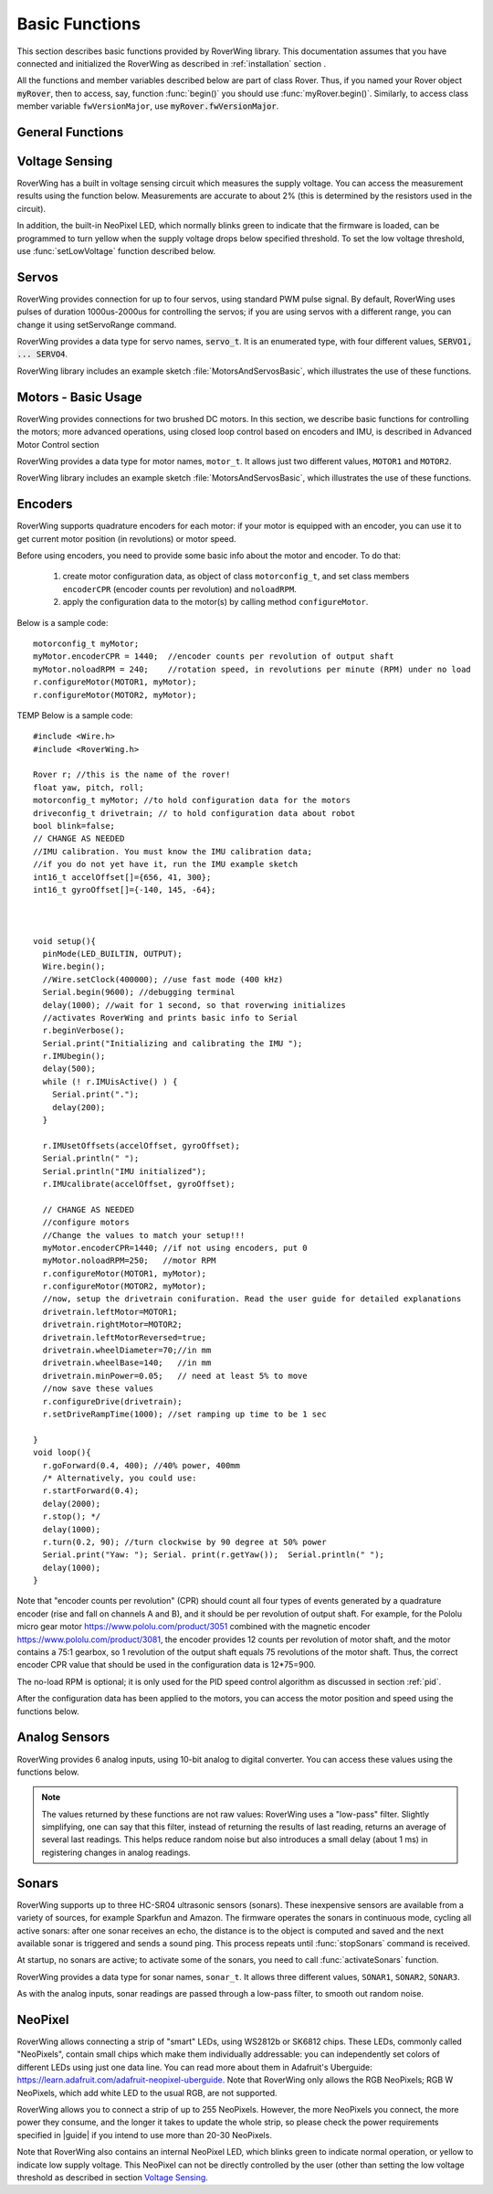 ===============
Basic Functions
===============
This section describes basic functions provided by RoverWing library. This
documentation assumes that you have connected and initialized the RoverWing
as described in :ref:`installation` section .

All the functions and member variables described below are part of class Rover.
Thus, if you named your Rover object :code:`myRover`, then to access, say, function
:func:`begin()` you should use :func:`myRover.begin()`. Similarly, to access
class member variable ``fwVersionMajor``, use :code:`myRover.fwVersionMajor`.


General Functions
-----------------
.. function:: boolean begin()

   Initializes the RoverWing. Returns true if RoverWing was successfully
   initialized, false otherwise.

.. function:: void beginVerbose()

    More verbose version of :func:`begin`. Initializes the RoverWing and prints
    to serial monitor firmware version and voltage level. If for some reason
    initialization failed, it keeps trying until the initialization succeeds.

.. function:: String fwVersion()

   Returns firmware version (major.minor) as a string, e.g. "1.27"

.. var:: uint8_t fwVersionMajor

   Firmware major version. Note that it is a class member, not a function, so
   do not use parentheses.

.. var:: uint8_t fwVersionMinor

   Firmware minor version.



Voltage Sensing
---------------

RoverWing has a built in voltage sensing circuit which measures the supply
voltage. You can access the measurement results using the function below.
Measurements are accurate to about 2% (this is determined by the resistors
used in the circuit).

In addition, the built-in NeoPixel LED, which normally blinks green to indicate
that the firmware is loaded, can be programmed to turn yellow when the supply
voltage drops below specified threshold. To set the low voltage threshold, use
:func:`setLowVoltage` function described below.

.. function::   float getVoltage()

   Returns the RoverWing supply voltage, in volts.

.. function::  void setLowVoltage(float v)

   Sets the low voltage threshold: when the supply voltage drops below this
   value, the built-in NeoPixel LED blinks yellow.



Servos
------

RoverWing provides connection for up to four servos, using standard PWM pulse
signal. By default, RoverWing uses pulses of duration 1000us-2000us for
controlling the servos; if you are using servos with a different range, you
can change it using setServoRange command.

RoverWing provides a data type for servo names, :code:`servo_t`. It is an
enumerated type, with four different values, :code:`SERVO1, ... SERVO4`.

.. function:: void setServoRange(servo_t s, int minPulse, int maxPulse)

   Sets servo pulse operating range.

   :param int minPulse,  maxPulse:  minimal and maximal pulse duration, in
       microseconds. These values can be found in  documentation for your servo;
       typically :code:`minPulse` is between 500-1000, and
       :code:`maxPulse` is between 2000-2500. For example, for Hitec servos the
       range is 1900-2100 us.

   :param s: servo name, should be one of the four values ``SERVO1``, ... ,
       ``SERVO4``.

.. function:: void setServo(servo_t s, float position)

   Sets servo  position.

   :param s: servo name, should be one of the four values ``SERVO1``, ...,
       ``SERVO4``.

   :param float position: a number  between -1.0 and 1.0; value 0.0 corresponds
       to neutral (middle) position.

.. function:: void setAllServo(float* pos)

   Sets positions of  all four servos in a single operation.

   :param pos: an array of 4 floats: ``pos[0]`` will be used for
       ``SERVO1``, ``pos[1]`` for ``SERVO2``, etc.


RoverWing library includes an example sketch :file:`MotorsAndServosBasic`,
which illustrates the use of these functions.

Motors - Basic Usage
--------------------

RoverWing provides connections for two brushed DC motors. In this section, we
describe basic functions for controlling the motors; more advanced operations,
using closed loop control based on encoders and IMU, is described in Advanced
Motor Control section

RoverWing provides a data type for motor names, ``motor_t``. It allows just two
different values, ``MOTOR1`` and  ``MOTOR2``.

.. function::   void setMotorPwr(motor_t m, float pwr)

   Sets the power sent to a motor.

   :param m: either ``MOTOR1`` or ``MOTOR2``
   :param pwr: a number  between -1.0 (full power backwards) and 1.0
        (full power forwards). Setting power to 0 stops the motor (brake).

.. function:: void setAllMotorPwr(float pwr1, float pwr2)

   Sets power of both motors in a single operation.

   :param float pwr1, pwr2: power values for  ``MOTOR1`` and ``MOTOR2`` respectively.
       Each should be between -1.0 and 1.0

   This function checks that the inputs are between -1.0 and 1.0; if they are
   not, it automatically rescales both values to make sure they are within range
   while keeping their ratio. For example, calling ``setAllMotors(2.0,1.0)`` has the
   same effect as ``setAllMotors(1.0,0.5)``.

.. function::   void stopMotors()

   Stop both motors.

.. function::   void reverseMotor(motor_t m)

   Reverse motor direction. After using this function, power sent to the motor,
   as well as encoder readings (see below) will be multiplied by -1.


RoverWing library includes an example sketch :file:`MotorsAndServosBasic`,
which illustrates the use of these functions.

.. _encoders:

Encoders
--------

RoverWing supports quadrature encoders for each motor: if your motor is equipped
with an encoder, you can use it to get current motor position (in revolutions)
or motor speed.

Before using encoders, you need to provide some basic info about the motor
and encoder. To do that:

   1. create motor configuration data, as object of class ``motorconfig_t``, and
      set class members ``encoderCPR`` (encoder counts per revolution) and
      ``noloadRPM``.

   2. apply the configuration data to the motor(s) by calling method
      ``configureMotor``.

Below is a sample code::

   motorconfig_t myMotor;
   myMotor.encoderCPR = 1440;  //encoder counts per revolution of output shaft
   myMotor.noloadRPM = 240;    //rotation speed, in revolutions per minute (RPM) under no load
   r.configureMotor(MOTOR1, myMotor);
   r.configureMotor(MOTOR2, myMotor);

TEMP Below is a sample code::

   #include <Wire.h>
   #include <RoverWing.h>

   Rover r; //this is the name of the rover!
   float yaw, pitch, roll;
   motorconfig_t myMotor; //to hold configuration data for the motors
   driveconfig_t drivetrain; // to hold configuration data about robot
   bool blink=false;
   // CHANGE AS NEEDED
   //IMU calibration. You must know the IMU calibration data;
   //if you do not yet have it, run the IMU example sketch
   int16_t accelOffset[]={656, 41, 300};
   int16_t gyroOffset[]={-140, 145, -64};



   void setup(){
     pinMode(LED_BUILTIN, OUTPUT);
     Wire.begin();
     //Wire.setClock(400000); //use fast mode (400 kHz)
     Serial.begin(9600); //debugging terminal
     delay(1000); //wait for 1 second, so that roverwing initializes
     //activates RoverWing and prints basic info to Serial
     r.beginVerbose();
     Serial.print("Initializing and calibrating the IMU ");
     r.IMUbegin();
     delay(500);
     while (! r.IMUisActive() ) {
       Serial.print(".");
       delay(200);
     }

     r.IMUsetOffsets(accelOffset, gyroOffset);
     Serial.println(" ");
     Serial.println("IMU initialized");
     r.IMUcalibrate(accelOffset, gyroOffset);

     // CHANGE AS NEEDED
     //configure motors
     //Change the values to match your setup!!!
     myMotor.encoderCPR=1440; //if not using encoders, put 0
     myMotor.noloadRPM=250;   //motor RPM
     r.configureMotor(MOTOR1, myMotor);
     r.configureMotor(MOTOR2, myMotor);
     //now, setup the drivetrain conifuration. Read the user guide for detailed explanations 
     drivetrain.leftMotor=MOTOR1;
     drivetrain.rightMotor=MOTOR2;
     drivetrain.leftMotorReversed=true;
     drivetrain.wheelDiameter=70;//in mm
     drivetrain.wheelBase=140;   //in mm
     drivetrain.minPower=0.05;   // need at least 5% to move
     //now save these values
     r.configureDrive(drivetrain);
     r.setDriveRampTime(1000); //set ramping up time to be 1 sec

   }
   void loop(){
     r.goForward(0.4, 400); //40% power, 400mm
     /* Alternatively, you could use:
     r.startForward(0.4);
     delay(2000);
     r.stop(); */
     delay(1000);
     r.turn(0.2, 90); //turn clockwise by 90 degree at 50% power
     Serial.print("Yaw: "); Serial. print(r.getYaw());  Serial.println(" ");
     delay(1000);
   }
   
   
Note that "encoder counts per revolution" (CPR) should count all four types of
events generated by a quadrature encoder (rise and fall on channels A and B),
and it should be per revolution of output shaft. For example, for the Pololu
micro gear motor https://www.pololu.com/product/3051 combined with the magnetic
encoder https://www.pololu.com/product/3081, the encoder provides 12 counts per
revolution of motor shaft, and the motor contains a 75:1 gearbox, so 1
revolution of the output shaft equals 75 revolutions of the motor shaft. Thus,
the correct encoder CPR value that should be used in the configuration data is
12*75=900.

The no-load RPM is optional; it is only used for the PID speed control algorithm
as discussed in section :ref:`pid`.

After the configuration data has been applied to the motors, you can access the
motor position and speed using the functions below.

.. function::    float getPosition(motor_t m)

   Returns current motor position, in revolutions since the last encoder reset.

.. function::   void getAllPosition()

   Gets from RoverWing and saves positions of both motors. These positions can
   be accessed later via property position as described below. Using this
   function instead of :code:`getPosition(MOTOR1); getPosition(MOTOR2);` ensures
   that both positions are taken at the same moment.

.. function::   float position[2]

   Positions of motors, in revolution, fetched by :func:`getAllPosition` function.
   :code:`position[0]` holds the position of MOTOR1, and :code:`position[1]` holds
   the position of MOTOR2. Note that these values are not updated automatically:
   you need to call :func:`getAllPosition` to update them.

.. function::   float getSpeed(motor_t m)

   Returns current speed of motor ``m``, in revolutions per minute (RPM).

.. function::   void getAllSpeed()

   Gets from RoverWing and saves speeds of both motors. These speeds can be
   accessed later via property speed as described below. Using this function
   instead of ``getSpeed(MOTOR1); getSpeed(MOTOR2);`` ensures that both speeds
   are taken at the same moment.

.. function::   float speed[2]

   Speeds of motors, in RPM, fetched by :func:`getAllSpeed` function.
   ``speed[0]`` holds speed of ``MOTOR1``, and ``speed[1]`` holds speed of
   ``MOTOR2``. Note that these values are not updated automatically: you
   need to call :func:`getAllSpeed` to update them.

.. function::   void resetEncoder(motor_t m)

   Resets the encoder for motor ``m``.

.. function:: void resetAllEncoder()

   Resets the encoders for both motors.

Analog Sensors
--------------

RoverWing provides 6 analog inputs, using 10-bit analog to digital converter.
You can access these values using the functions below.

.. function:: float getAnalog(uint8_t i)

   Returns reading of analog input ``i``, in volts. Note: index ``i``
   ranges between 1-6, not 0-5!

.. function::    float getAllAnalog()

   Gets from RoverWing and saves readings of all 6 analog inputs. These readings
   can be later accessed using property analog below. Using this function is
   faster than using six different ``getAnalog(i)`` calls; it also ensures that
   all readings are taken at the same moment, which is important if you want to
   compare them.

.. function::   float analog[]

   Array of analog readings fetched by :func:`getAllAnalog` function. ``analog[1]``
   holds the reading of analog input 1 (in volts), etc. Note that these values
   are not automatically updated: you must call :func:`getAllAnalog` function
   to update them. Also, note that you should use indexes starting with 1, not
   0.

..  note::

   The values returned by these functions are not raw values: RoverWing uses
   a "low-pass" filter. Slightly simplifying, one can say that this filter,
   instead of returning the results of last reading, returns an average of
   several last readings. This helps reduce random noise but also introduces a
   small delay (about 1 ms) in registering changes in analog readings.

Sonars
------

RoverWing supports up to three HC-SR04 ultrasonic sensors (sonars). These
inexpensive sensors are available from a variety of sources, for example
Sparkfun and Amazon. The firmware operates the sonars in continuous mode,
cycling all active sonars: after one sonar receives an echo, the distance is to
the object is computed and saved and the next available sonar is triggered and
sends a sound ping. This process repeats until :func:`stopSonars` command is
received.

At startup, no sonars are active; to activate some of the sonars, you need to
call :func:`activateSonars` function.

RoverWing provides a data type for sonar names, ``sonar_t``. It allows three
different values, ``SONAR1``, ``SONAR2``, ``SONAR3``.

As with the analog inputs, sonar readings are passed through a low-pass filter,
to smooth out random noise.

.. function::   void activateSonars(uint8_t bitmask, int maxDistance=6000)

   Activates sonars.

   :param bitmask:  which sonars should be activated (least significant bit for
       ``SONAR1``, next bit for ``SONAR2``, etc). The easiest way is to use
       predefined values ``SONAR1``, ``SONAR2``, ``SONAR3`` which are defined in
       such a way that calling ``activateSonars(SONAR1)`` activates ``SONAR1``.
       Moreover, they can be added together to form any combination: for
       example, to activate sonars 1 and 3, use
       ``activateSonars(SONAR1+SONAR3)``.
   :param int maxDistance: (optional) specifies maximal distance to an object in mm and
       is used to determine the timeout time: if no echo is received in the
       time required for the sound to reach object at this distance and return,
       then we stop waiting for echo. In this case the function returns
       value  ``maxDistance``.

.. function:: void stopSonars()

   Stops all sonars.

.. function:: float getSonar(sonar_t s)

   Get latest distance reading of sonar ``s``.

.. function::   void getAllSonar()

   Gets the latest readings of all active sonars from the RoverWing and saves
   them. These values can be later accessed using ``sonar[]`` property

.. function::   float sonar[3]

   Array of sonar readings fetched by getAllSonar() function, in mm. ``sonar[0]``
   holds reading for sonar 1, etc. Note that these values are not automatically
   updated: you must call :func:`getAllAnalog` function to update them.

.. _neopixel:

NeoPixel
--------

RoverWing allows connecting a strip of "smart" LEDs, using WS2812b or SK6812
chips. These LEDs, commonly called "NeoPixels", contain small chips which make
them individually addressable: you can independently set colors of different
LEDs using just one data line. You can read more about them in
Adafruit's Uberguide: https://learn.adafruit.com/adafruit-neopixel-uberguide.
Note that RoverWing only allows the RGB NeoPixels; RGB W NeoPixels, which add
white LED to the usual RGB, are not supported.

RoverWing allows you to connect a strip of up to 255 NeoPixels. However, the
more NeoPixels you connect, the more power they consume, and the longer it takes
to update the whole strip, so please check the power requirements specified in
|guide| if you intend to use more than 20-30 NeoPixels.

Note that RoverWing also contains an internal NeoPixel LED, which blinks green
to indicate normal operation, or yellow to indicate low supply voltage. This
NeoPixel can not be directly controlled by the user (other than setting the low
voltage threshold as described in section `Voltage Sensing`_.

.. function::    void setPixelCount(uint8_t n)

   Sets the number of NeoPixels connected to the RoverWing (up to 255)

.. function::   void setPixelBrightness(uint8_t b)

   Sets brightness for all NeoPixels (including the internal one). Brightness
   can range from 0-255; usually, brightness of 32 (1/8 of maximum) is bright
   enough.

   This setting (as well as colors of individual pixels set using ``setPixelRGB()``
   and ``setPixelHSV()`` functions) is not applied immediately; you need to call
   :func:`showPixel` function to apply them.

.. function   void setPixelRGB(uint8_t i, uint8_t R, uint8_t G, uint8_t B)

   Sets color of ``i``-th pixel, using three values for red, blue, and green colors,
   each ranging 0-255. Note that index ``i`` ranges from 1-255, not from 0.

   This color is not applied immediately: see description of :func:`showPixel`
   function below.

.. function::   void setPixelColor(uint8_t i, uint32_t c)

   Sets the color of ``i``-th pixel.    This color is not applied immediately:
   see description of :func:`showPixel`   function below.


   :param i: pixel index, ranging 1-255
   :param c: color in the usual hexadecimal notation: ``c=0xRRGGBB`` (see,
       e.g., https://www.w3schools.com/colors/colors_hexadecimal.asp).
       You can also use one of the named values for color: ``RED``, ``GREEN``,
       ``BLUE``, ``WHITE``, ``YELLOW``, ``OFF``.

.. function:: void setPixelHSV(uint8_t i, uint8_t H, uint8_t S, uint8_t V)

   Sets color of i-th pixel, using Hue, Saturation, and Value (see, e.g.,
   https://www.w3schools.com/colors/colors_hsl.asp), each ranging 0-255. As
   before, ``i`` starts with 1 and the color change is not applied immediately.

.. function::   void showPixel()

   After setting individual pixel colors using any combination of functions
   above, call this function to apply all changes at once.
